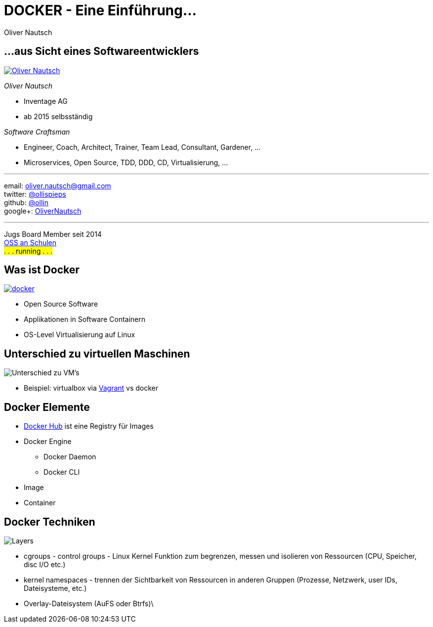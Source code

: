 = DOCKER - Eine Einführung...
:author:    Oliver Nautsch
:imagesdir: images
:icons:


== ...aus Sicht eines Softwareentwicklers

image::ollin.2013.340x268p.png["Oliver Nautsch",float="right", link="http://www.nautsch.com/"]
_Oliver Nautsch_

* Inventage AG
* ab 2015 selbsständig

_Software Craftsman_ 

 * Engineer, Coach, Architect, Trainer, Team Lead, Consultant, Gardener, ...
 * Microservices, Open Source, TDD, DDD, CD, Virtualisierung, ...


'''

email:      oliver.nautsch@gmail.com +
twitter:    https://twitter.com/ollispieps[@ollispieps] +
github:     https://github.com/ollin[@ollin] +
google+:     https://plus.google.com/+OliverNautsch/[OliverNautsch] +


'''

Jugs Board Member seit 2014 +
http://www.ossanschulen.ch/[OSS an Schulen] +
#. . . running . . .#

== Was ist Docker

image::docker.png["docker",float="right", link="http://www.docker.com/"]

* Open Source Software
* Applikationen in Software Containern
* OS-Level Virtualisierung auf Linux

== Unterschied zu virtuellen Maschinen

image::container-vs-vm.png[caption="Quelle: https://www.docker.com/whatisdocker/", alt="Unterschied zu VM's"]

* Beispiel: virtualbox via https://www.vagrantup.com/[Vagrant] vs docker

== Docker Elemente

* https://hub.docker.com/[Docker Hub] ist eine Registry für Images
* Docker Engine
    ** Docker Daemon
    ** Docker CLI
* Image
* Container

== Docker Techniken

image::docker-filesystems-multilayer.png[caption="Quelle: https://docs.docker.com/terms/layer/#layer", alt="Layers", float="right"]

* cgroups - control groups - Linux Kernel Funktion zum begrenzen, messen und isolieren von
  Ressourcen (CPU, Speicher, disc I/O etc.)
* kernel namespaces - trennen der Sichtbarkeit von Ressourcen
  in anderen Gruppen (Prozesse, Netzwerk, user IDs, Dateisysteme, etc.)
* Overlay-Dateisystem (AuFS oder Btrfs)\


